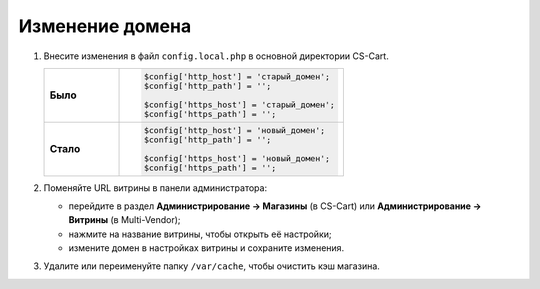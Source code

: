 ****************
Изменение домена
****************

#. Внесите изменения в файл ``config.local.php`` в основной директории CS-Cart.

   .. list-table::
       :stub-columns: 1
       :widths: 10 30

       *   -   Было
           -   .. code:: php

                   $config['http_host'] = 'старый_домен';
                   $config['http_path'] = '';

                   $config['https_host'] = 'старый_домен';
                   $config['https_path'] = '';

       *   -   Стало
           -   .. code:: php

                   $config['http_host'] = 'новый_домен';
                   $config['http_path'] = '';

                   $config['https_host'] = 'новый_домен';
                   $config['https_path'] = '';


#. Поменяйте URL витрины в панели администратора:

   * перейдите в раздел **Администрирование → Магазины** (в CS-Cart) или **Администрирование → Витрины** (в Multi-Vendor);

   * нажмите на название витрины, чтобы открыть её настройки;

   * измените домен в настройках витрины и сохраните изменения.

     .. fancybox:: img/change_domain/install_13.png
         :alt: Переход в раздел "Магазины".

     .. fancybox:: img/change_domain/install_14.png
         :alt: Выбор нужного магазина.

     .. fancybox:: img/change_domain/install_15.png
         :alt: Смена домена у магазина.

#. Удалите или переименуйте папку ``/var/cache``, чтобы очистить кэш магазина.
